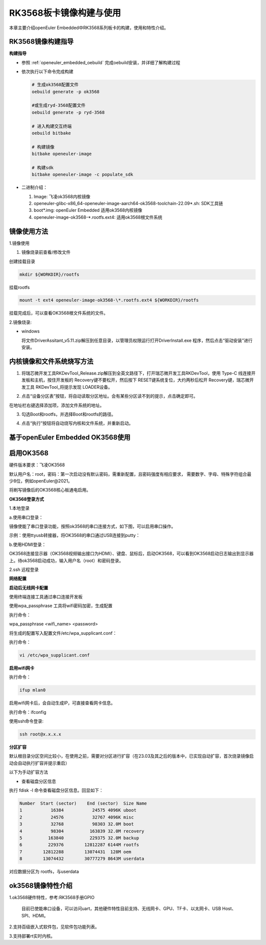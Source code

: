 .. _board_rk3568_build:

RK3568板卡镜像构建与使用
######################################

本章主要介绍openEuler Embedded中RK3568系列板卡的构建，使用和特性介绍。

RK3568镜像构建指导
***********************************

**构建指导**

- 参照 :ref:`openeuler_embedded_oebuild` 完成oebuild安装，并详细了解构建过程

- 依次执行以下命令完成构建

  .. code-block:: console

    # 生成ok3568配置文件
    oebuild generate -p ok3568

    #或生成ryd-3568配置文件
    oebuild generate -p ryd-3568

    # 进入构建交互终端
    oebuild bitbake

    # 构建镜像
    bitbake openeuler-image

    # 构建sdk
    bitbake openeuler-image -c populate_sdk

- 二进制介绍：

  1. Image: 飞凌ok3568内核镜像

  2. openeuler-glibc-x86_64-openeuler-image-aarch64-ok3568-toolchain-22.09\*.sh: SDK工具链

  3. boot\*.img: openEuler Embedded 适用ok3568内核镜像

  4. openeuler-image-ok3568-\*.rootfs.ext4: 适用ok3568根文件系统

镜像使用方法
***********************************

1.镜像使用

1) 镜像烧录前查看/修改文件

创建挂载目录

.. code-block:: console

  mkdir ${WORKDIR}/rootfs

挂载rootfs

.. code-block:: console

  mount -t ext4 openeuler-image-ok3568-\*.rootfs.ext4 ${WORKDIR}/rootfs

挂载完成后，可以查看OK3568根文件系统的文件。

2.镜像烧录:

- windows

  将文件DriverAssitant_v5.11.zip解压到任意目录，以管理员权限运行打开DriverInstall.exe 程序，然后点击“驱动安装”进行安装。

.. image:: install_driver1.png

.. image:: install_driver2.png

.. image:: install_driver3.png

内核镜像和文件系统烧写方法
***********************************

1. 将瑞芯微开发工具RKDevTool_Release.zip解压到全英文路径下，打开瑞芯微开发工具RKDevTool，使用 Type-C 线连接开发板和主机，按住开发板的 Recovery键不要松开，然后按下 RESET键系统复位，大约两秒后松开 Recovery键，瑞芯微开发工具 RKDevTool_将提示发现 LOADER设备。

.. image:: switch_turn_to_off.png

.. image:: RKDevTool1.png

2. 点击“设备分区表”按钮，将自动读取分区地址。会有某些分区读不到的提示，点击确定即可。

.. image:: device_parted_scan.png

在地址栏右键选择添加项，添加文件系统的地址。

.. image:: add_partition.png

.. image:: compare_rootfs_address.png

3. 勾选Boot和rootfs，并选择Boot和rootfs的路径。

.. image:: choose_partition.png

4. 点击“执行”按钮将自动烧写内核和文件系统，并重新启动。

.. image:: start_burning.png

基于openEuler Embedded OK3568使用
**********************************************

启用OK3568
***********************************

硬件版本要求：飞凌OK3568

默认用户名：root，密码：第一次启动没有默认密码，需重新配置，且密码强度有相应要求， 需要数字、字母、特殊字符组合最少8位，例如openEuler@2021。

将刷写镜像后的OK3568核心板通电启用。

**OK3568登录方式**

1.本地登录

a.使用串口登录：

镜像使能了串口登录功能，按照ok3568的串口连接方式，如下图，可以启用串口操作。

示例：使用ttyusb转接器，将OK3568的串口通过USB连接到putty：

.. image:: console_link.png

b.使用HDMI登录：

OK3568连接显示器（OK3568视频输出接口为HDMI）、键盘、鼠标后，启动OK3568，可以看到OK3568启动日志输出到显示器上。待ok3568启动成功，输入用户名（root）和密码登录。

2.ssh 远程登录

**网络配置**

**启动后无线网卡配置**

使用终端连接工具通过串口连接开发板

.. image:: console1.png

.. image:: console2.png

使用wpa_passphrase 工具将wifi密码加密，生成配置

执行命令：

wpa_passphrase <wifi_name> <password>

.. image:: wpa_passphrase.png

将生成的配置写入配置文件/etc/wpa_supplicant.conf：

执行命令：

.. code-block:: console

   vi /etc/wpa_supplicant.conf

.. image:: wpa_supplicant.png

**启用wifi网卡**

执行命令：

.. code-block:: console

   ifup mlan0

启用wifi网卡后，会自动生成IP，可直接查看网卡信息。

执行命令：ifconfig

.. image:: ifconfig.png

使用ssh命令登录:

.. code-block:: console

   ssh root@x.x.x.x

**分区扩容**

默认根目录分区空间比较小，在使用之前，需要对分区进行扩容（在23.03及其之后的版本中，已实现自动扩容，首次烧录镜像启动会自动执行扩容并提示重启）

以下为手动扩容方法

- 查看磁盘分区信息

执行 fdisk -l 命令查看磁盘分区信息。回显如下：

.. code-block:: console

  Number  Start (sector)    End (sector)  Size Name
  1           16384           24575 4096K uboot
  2           24576           32767 4096K misc
  3           32768           98303 32.0M boot
  4           98304          163839 32.0M recovery
  5          163840          229375 32.0M backup
  6          229376        12812287 6144M rootfs
  7        12812288        13074431  128M oem
  8        13074432        30777279 8643M userdata

对应数据分区为 rootfs，与userdata

ok3568镜像特性介绍
**************************

1.ok3568硬件特性，参考:RK3568手册GPIO

  目前已使能串口设备，可以访问uart，其他硬件特性目前支持、无线网卡、GPU、TF卡、以太网卡、USB Host、SPI、HDMI。

2.支持百级嵌入式软件包，见软件包功能列表。

3.支持部署rt实时内核。